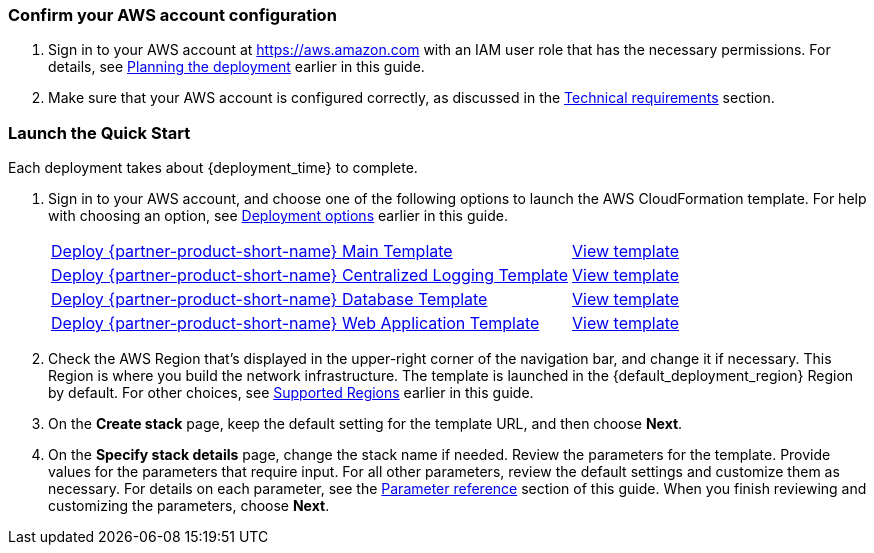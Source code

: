 === Confirm your AWS account configuration

. Sign in to your AWS account at https://aws.amazon.com with an IAM user role that has the necessary permissions. For details, see link:#_planning_the_deployment[Planning the deployment] earlier in this guide.
. Make sure that your AWS account is configured correctly, as discussed in the link:#_technical_requirements[Technical requirements] section.

// Optional based on Marketplace listing. Not to be edited
ifdef::marketplace_subscription[]
=== Subscribe to the {partner-product-short-name} AMI

This Quick Start requires a subscription to the AMI for {partner-product-short-name} in AWS Marketplace.

. Sign in to your AWS account.
. Open the page for the {marketplace_listing_url}[{partner-product-short-name} AMI in AWS Marketplace^], and then choose *Continue to Subscribe*.
. Review the terms and conditions for software usage, and then choose *Accept Terms*. +
  A confirmation page loads, and an email confirmation is sent to the account owner. For detailed subscription instructions, see the https://aws.amazon.com/marketplace/help/200799470[AWS Marketplace documentation^].

. When the subscription process is complete, exit out of AWS Marketplace without further action. *Do not* provision the software from AWS Marketplace—the Quick Start deploys the AMI for you.
endif::marketplace_subscription[]
// \Not to be edited

=== Launch the Quick Start
// Adapt the following warning to your Quick Start.
// WARNING: If you’re deploying {partner-product-short-name} into an existing VPC, make sure that your VPC has two private subnets in different Availability Zones for the workload instances and that the subnets aren’t shared. This Quick Start doesn’t support https://docs.aws.amazon.com/vpc/latest/userguide/vpc-sharing.html[shared subnets^]. These subnets require https://docs.aws.amazon.com/vpc/latest/userguide/vpc-nat-gateway.html[NAT gateways^] in their route tables to allow the instances to download packages and software without exposing them to the internet. Also make sure that the domain name option in the DHCP options is configured as explained in http://docs.aws.amazon.com/AmazonVPC/latest/UserGuide/VPC_DHCP_Options.html[DHCP options sets^]. You provide your VPC settings when you launch the Quick Start.

Each deployment takes about {deployment_time} to complete.

. Sign in to your AWS account, and choose one of the following options to launch the AWS CloudFormation template. For help with choosing an option, see link:#_deployment_options[Deployment options] earlier in this guide.
+
[cols="3,1"]
|===
^|http://qs_launch_permalink[Deploy {partner-product-short-name} Main Template^]
^|http://qs_template_permalink[View template^]

^|http://qs_launch_permalink[Deploy {partner-product-short-name} Centralized Logging Template^]
^|http://qs_template_permalink[View template^]

^|http://qs_launch_permalink[Deploy {partner-product-short-name} Database Template^]
^|http://qs_template_permalink[View template^]

^|http://qs_launch_permalink[Deploy {partner-product-short-name} Web Application Template^]
^|http://qs_template_permalink[View template^]

|===
+
. Check the AWS Region that’s displayed in the upper-right corner of the navigation bar, and change it if necessary. This Region is where you build the network infrastructure. The template is launched in the {default_deployment_region} Region by default. For other choices, see link:#_supported_regions[Supported Regions] earlier in this guide.
. On the *Create stack* page, keep the default setting for the template URL, and then choose *Next*.
. On the *Specify stack details* page, change the stack name if needed. Review the parameters for the template. Provide values for the parameters that require input. For all other parameters, review the default settings and customize them as necessary. For details on each parameter, see the link:#_parameter_reference[Parameter reference] section of this guide. When you finish reviewing and customizing the parameters, choose *Next*.
